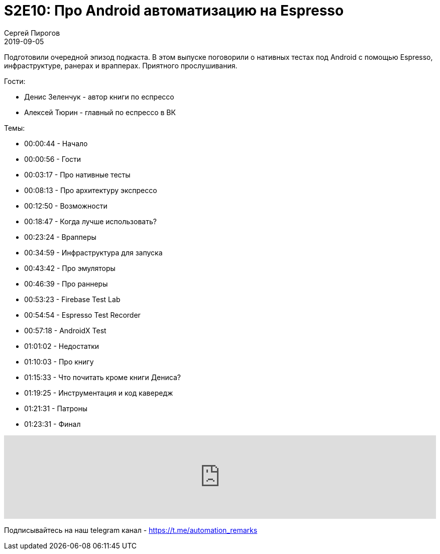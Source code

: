 = S2E10: Про Android автоматизацию на Espresso
Сергей Пирогов
2019-09-05
:jbake-type: post
:jbake-tags: QAGuild, Podcast
:jbake-summary: Разговор про нативные тесты под Android
:jbake-status: published

Подготовили очередной эпизод подкаста. В этом выпуске поговорили о нативных тестах под Android с помощью Espresso, инфраструктуре, ранерах и врапперах.
Приятного прослушивания.

Гости:

- Денис Зеленчук - автор книги по еспрессо
- Алексей Тюрин - главный по еспрессо в ВК

Темы:

- 00:00:44 - Начало
- 00:00:56 - Гости
- 00:03:17 - Про нативные тесты
- 00:08:13 - Про архитектуру экспрессо
- 00:12:50 - Возможности
- 00:18:47 - Когда лучше использовать?
- 00:23:24 - Врапперы
- 00:34:59 - Инфраструктура для запуска
- 00:43:42 - Про эмуляторы
- 00:46:39 - Про раннеры
- 00:53:23 - Firebase Test Lab
- 00:54:54 - Espresso Test Recorder
- 00:57:18 - AndroidX Test
- 01:01:02 - Недостатки
- 01:10:03 - Про книгу
- 01:15:33 - Что почитать кроме книги Дениса?
- 01:19:25 - Инструментация и код кавередж
- 01:21:31 - Патроны
- 01:23:31 - Финал

++++
<iframe width="100%" height="166" scrolling="no" frameborder="no" allow="autoplay" src="https://w.soundcloud.com/player/?url=https%3A//api.soundcloud.com/tracks/676568699&color=%23ff5500&auto_play=false&hide_related=true&show_comments=true&show_user=true&show_reposts=false&show_teaser=true"></iframe>
++++

Подписывайтесь на наш telegram канал - https://t.me/automation_remarks
